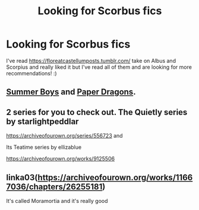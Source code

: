 #+TITLE: Looking for Scorbus fics

* Looking for Scorbus fics
:PROPERTIES:
:Author: jlira_23
:Score: 3
:DateUnix: 1589406511.0
:DateShort: 2020-May-14
:FlairText: Request
:END:
I've read [[https://floreatcastellumposts.tumblr.com/]] take on Albus and Scorpius and really liked it but I've read all of them and are looking for more recommendations! :)


** [[https://archiveofourown.org/works/4605858][Summer Boys]] and [[https://archiveofourown.org/works/17242064][Paper Dragons]].
:PROPERTIES:
:Author: nictomorphus
:Score: 3
:DateUnix: 1589440475.0
:DateShort: 2020-May-14
:END:


** 2 series for you to check out. The Quietly series by starlightpeddlar

[[https://archiveofourown.org/series/556723]] and

Its Teatime series by ellizablue

[[https://archiveofourown.org/works/9125506]]
:PROPERTIES:
:Author: Pottermum
:Score: 3
:DateUnix: 1589451253.0
:DateShort: 2020-May-14
:END:


** linka03([[https://archiveofourown.org/works/11667036/chapters/26255181]])

It's called Moramortia and it's really good
:PROPERTIES:
:Author: ckethe223
:Score: 2
:DateUnix: 1589658255.0
:DateShort: 2020-May-17
:END:
